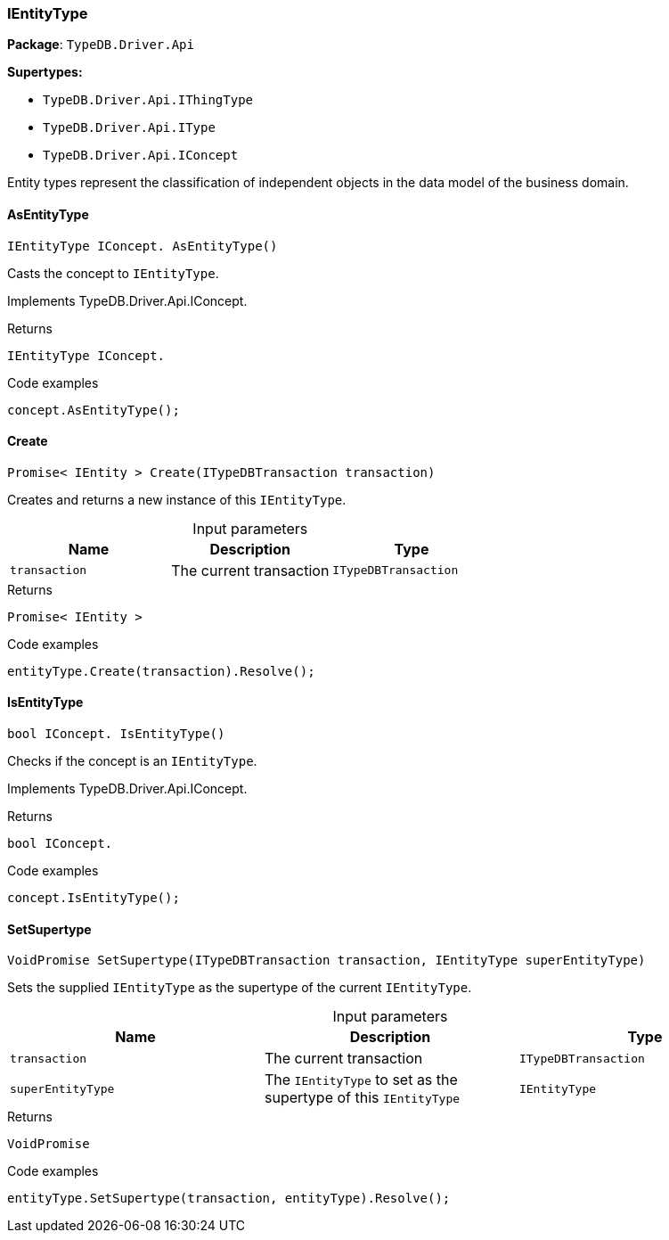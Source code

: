 [#_IEntityType]
=== IEntityType

*Package*: `TypeDB.Driver.Api`

*Supertypes:*

* `TypeDB.Driver.Api.IThingType`
* `TypeDB.Driver.Api.IType`
* `TypeDB.Driver.Api.IConcept`



Entity types represent the classification of independent objects in the data model of the business domain.

// tag::methods[]
[#_IEntityType_IConcept_TypeDB_Driver_Api_IEntityType_AsEntityType_]
==== AsEntityType

[source,cs]
----
IEntityType IConcept. AsEntityType()
----



Casts the concept to ``IEntityType``.




Implements TypeDB.Driver.Api.IConcept.

[caption=""]
.Returns
`IEntityType IConcept.`

[caption=""]
.Code examples
[source,cs]
----
concept.AsEntityType();
----

[#_Promise_IEntity_TypeDB_Driver_Api_IEntityType_Create_ITypeDBTransaction_transaction_]
==== Create

[source,cs]
----
Promise< IEntity > Create(ITypeDBTransaction transaction)
----



Creates and returns a new instance of this ``IEntityType``.


[caption=""]
.Input parameters
[cols=",,"]
[options="header"]
|===
|Name |Description |Type
a| `transaction` a| The current transaction a| `ITypeDBTransaction`
|===

[caption=""]
.Returns
`Promise< IEntity >`

[caption=""]
.Code examples
[source,cs]
----
entityType.Create(transaction).Resolve();
----

[#_bool_IConcept_TypeDB_Driver_Api_IEntityType_IsEntityType_]
==== IsEntityType

[source,cs]
----
bool IConcept. IsEntityType()
----



Checks if the concept is an ``IEntityType``.




Implements TypeDB.Driver.Api.IConcept.

[caption=""]
.Returns
`bool IConcept.`

[caption=""]
.Code examples
[source,cs]
----
concept.IsEntityType();
----

[#_VoidPromise_TypeDB_Driver_Api_IEntityType_SetSupertype_ITypeDBTransaction_transaction_IEntityType_superEntityType_]
==== SetSupertype

[source,cs]
----
VoidPromise SetSupertype(ITypeDBTransaction transaction, IEntityType superEntityType)
----



Sets the supplied ``IEntityType`` as the supertype of the current ``IEntityType``.


[caption=""]
.Input parameters
[cols=",,"]
[options="header"]
|===
|Name |Description |Type
a| `transaction` a| The current transaction a| `ITypeDBTransaction`
a| `superEntityType` a| The ``IEntityType`` to set as the supertype of this ``IEntityType`` a| `IEntityType`
|===

[caption=""]
.Returns
`VoidPromise`

[caption=""]
.Code examples
[source,cs]
----
entityType.SetSupertype(transaction, entityType).Resolve();
----

// end::methods[]

